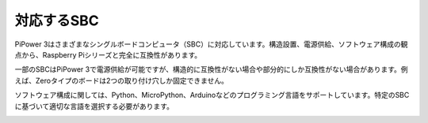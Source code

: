 対応するSBC
======================

PiPower 3はさまざまなシングルボードコンピュータ（SBC）に対応しています。構造設置、電源供給、ソフトウェア構成の観点から、Raspberry Piシリーズと完全に互換性があります。

一部のSBCはPiPower 3で電源供給が可能ですが、構造的に互換性がない場合や部分的にしか互換性がない場合があります。例えば、Zeroタイプのボードは2つの取り付け穴しか固定できません。

ソフトウェア構成に関しては、Python、MicroPython、Arduinoなどのプログラミング言語をサポートしています。特定のSBCに基づいて適切な言語を選択する必要があります。

.. image:: img/pipower3_compatible_sbc.jpg
    :width: 800
    :align: center
